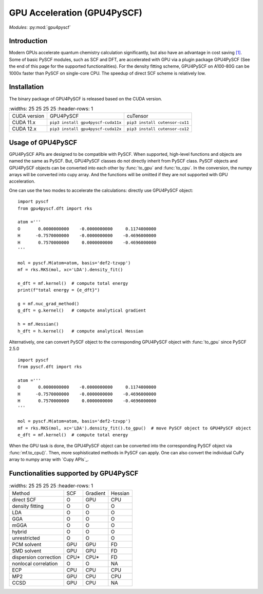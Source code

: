 .. _user_gpu:

GPU Acceleration (GPU4PySCF)
****************************

*Modules*: :py:mod:`gpu4pyscf`

.. module:: GPU4PySCF
   :synopsis: GPU4PySCF
.. sectionauthor:: Xiaojie Wu <wxj6000@gmail.com>.

Introduction
============

Modern GPUs accelerate quantum chemistry calculation significantly, but also have an advantage in cost saving `[1]`_.
Some of basic PySCF modules, such as SCF and DFT, are accelerated with GPU via a plugin package
GPU4PySCF (See the end of this page for the supported functionalities). For the density fitting scheme,
GPU4PySCF on A100-80G can be 1000x faster than PySCF on single-core CPU. The speedup of direct SCF scheme is relatively low.

.. _[1]: https://arxiv.org/abs/2404.09452

Installation
============
The binary package of GPU4PySCF is released based on the CUDA version.

.. list-table::
   :widths: 25 25 25 25
   :header-rows: 1

  * - CUDA version
    - GPU4PySCF
    - cuTensor
  * - CUDA 11.x
    - ``pip3 install gpu4pyscf-cuda11x``
    - ``pip3 install cutensor-cu11``
  * - CUDA 12.x
    - ``pip3 install gpu4pyscf-cuda12x``
    - ``pip3 install cutensor-cu12``

Usage of GPU4PySCF
==================
GPU4PySCF APIs are designed to be compatible with PySCF. When supported, high-level functions and objects are named the same as PySCF. But, GPU4PySCF classes do not directly inherit from PySCF class.
PySCF objects and GPU4PySCF objects can be converted into each other by :func:`to_gpu` and :func:`to_cpu`. In the conversion, the numpy arrays will be converted into cupy array. And the functions will be omitted if they are not supported with GPU acceleration.

One can use the two modes to accelerate the calculations: directly use GPU4PySCF object::

    import pyscf
    from gpu4pyscf.dft import rks

    atom ='''
    O       0.0000000000    -0.0000000000     0.1174000000
    H      -0.7570000000    -0.0000000000    -0.4696000000
    H       0.7570000000     0.0000000000    -0.4696000000
    '''

    mol = pyscf.M(atom=atom, basis='def2-tzvpp')
    mf = rks.RKS(mol, xc='LDA').density_fit()

    e_dft = mf.kernel()  # compute total energy
    print(f"total energy = {e_dft}")

    g = mf.nuc_grad_method()
    g_dft = g.kernel()   # compute analytical gradient

    h = mf.Hessian()
    h_dft = h.kernel()   # compute analytical Hessian

Alternatively, one can convert PySCF object to the corresponding GPU4PySCF object with :func:`to_gpu` since PySCF 2.5.0 ::

    import pyscf
    from pyscf.dft import rks

    atom ='''
    O       0.0000000000    -0.0000000000     0.1174000000
    H      -0.7570000000    -0.0000000000    -0.4696000000
    H       0.7570000000     0.0000000000    -0.4696000000
    '''

    mol = pyscf.M(atom=atom, basis='def2-tzvpp')
    mf = rks.RKS(mol, xc='LDA').density_fit().to_gpu()  # move PySCF object to GPU4PySCF object
    e_dft = mf.kernel()  # compute total energy


When the GPU task is done, the GPU4PySCF object can be converted into the corresponding PySCF object via :func:`mf.to_cpu()`.
Then, more sophisticated methods in PySCF can apply. One can also convert the individual CuPy array to numpy array with `Cupy APIs`_.

.. Cupy APIs: https://docs.cupy.dev/en/stable/user_guide/index.html

Functionalities supported by GPU4PySCF
======================================
.. list-table::
   :widths: 25 25 25 25
   :header-rows: 1

  * - Method
    - SCF
    - Gradient
    - Hessian
  * - direct SCF
    - O
    - GPU
    - CPU
  * - density fitting
    - O
    - O
    - O
  * - LDA
    - O
    - O
    - O
  * - GGA
    - O
    - O
    - O
  * - mGGA
    - O
    - O
    - O
  * - hybrid
    - O
    - O
    - O
  * - unrestricted
    - O
    - O
    - O
  * - PCM solvent
    - GPU
    - GPU
    - FD
  * - SMD solvent
    - GPU
    - GPU
    - FD
  * - dispersion correction
    - CPU*
    - CPU*
    - FD
  * - nonlocal correlation
    - O
    - O
    - NA
  * - ECP
    - CPU
    - CPU
    - CPU
  * - MP2
    - GPU
    - CPU
    - CPU
  * - CCSD
    - GPU
    - CPU
    - NA
